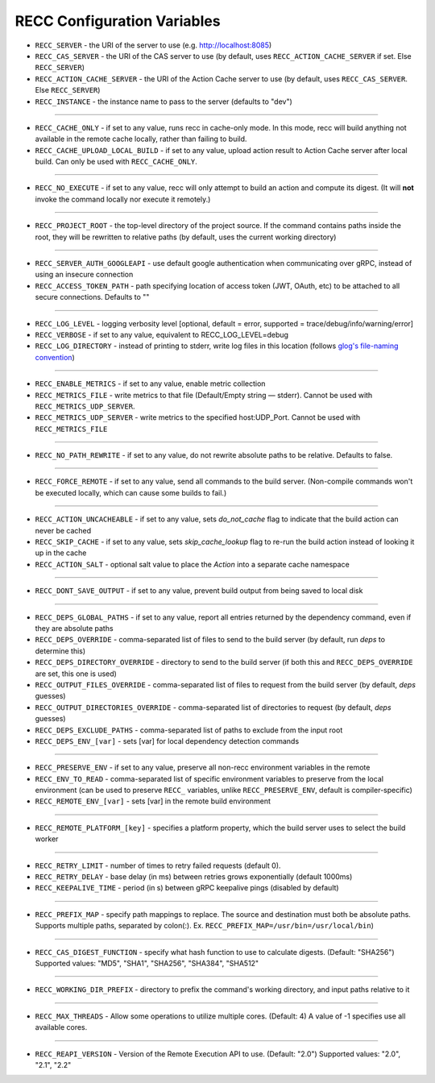 .. _RECC Configuration Variables:

RECC Configuration Variables
==========================

* ``RECC_SERVER`` - the URI of the server to use (e.g. http://localhost:8085)
* ``RECC_CAS_SERVER`` - the URI of the CAS server to use (by default, uses ``RECC_ACTION_CACHE_SERVER`` if set. Else ``RECC_SERVER``)
* ``RECC_ACTION_CACHE_SERVER`` - the URI of the Action Cache server to use (by default, uses ``RECC_CAS_SERVER``. Else ``RECC_SERVER``)
* ``RECC_INSTANCE`` - the instance name to pass to the server (defaults to "dev")

----

* ``RECC_CACHE_ONLY`` - if set to any value, runs recc in cache-only mode. In this mode, recc will build anything not available in the remote cache locally, rather than failing to build.
* ``RECC_CACHE_UPLOAD_LOCAL_BUILD`` - if set to any value, upload action result to Action Cache server after local build. Can only be used with ``RECC_CACHE_ONLY``.

----

* ``RECC_NO_EXECUTE`` - if set to any value, recc will only attempt to build an action and compute its digest. (It will **not** invoke the command locally nor execute it remotely.)

----

* ``RECC_PROJECT_ROOT`` - the top-level directory of the project source. If the command contains paths inside the root, they will be rewritten to relative paths (by default, uses the current working directory)

----

* ``RECC_SERVER_AUTH_GOOGLEAPI`` - use default google authentication when communicating over gRPC, instead of using an insecure connection
* ``RECC_ACCESS_TOKEN_PATH`` - path specifying location of access token (JWT, OAuth, etc) to be attached to all secure connections. Defaults to ""

----

* ``RECC_LOG_LEVEL`` - logging verbosity level [optional, default = error, supported = trace/debug/info/warning/error]
* ``RECC_VERBOSE`` - if set to any value, equivalent to RECC_LOG_LEVEL=debug
* ``RECC_LOG_DIRECTORY`` - instead of printing to stderr, write log files in this location (follows `glog's file-naming convention <https://github.com/google/glog#severity-levels>`_)

----

* ``RECC_ENABLE_METRICS`` - if set to any value, enable metric collection
* ``RECC_METRICS_FILE`` - write metrics to that file (Default/Empty string — stderr). Cannot be used with ``RECC_METRICS_UDP_SERVER``.
* ``RECC_METRICS_UDP_SERVER`` - write metrics to the specified host:UDP_Port. Cannot be used with ``RECC_METRICS_FILE``

----

* ``RECC_NO_PATH_REWRITE`` - if set to any value, do not rewrite absolute paths to be relative. Defaults to false.

----

* ``RECC_FORCE_REMOTE`` - if set to any value, send all commands to the build server. (Non-compile commands won't be executed locally, which can cause some builds to fail.)

----

* ``RECC_ACTION_UNCACHEABLE`` - if set to any value, sets `do_not_cache` flag to indicate that the build action can never be cached
* ``RECC_SKIP_CACHE`` - if set to any value, sets `skip_cache_lookup` flag to re-run the build action instead of looking it up in the cache
* ``RECC_ACTION_SALT`` - optional salt value to place the `Action` into a separate cache namespace

----

* ``RECC_DONT_SAVE_OUTPUT`` - if set to any value, prevent build output from being saved to local disk

----

* ``RECC_DEPS_GLOBAL_PATHS`` - if set to any value, report all entries returned by the dependency command, even if they are absolute paths
* ``RECC_DEPS_OVERRIDE`` - comma-separated list of files to send to the build server (by default, run `deps` to determine this)
* ``RECC_DEPS_DIRECTORY_OVERRIDE`` - directory to send to the build server (if both this and ``RECC_DEPS_OVERRIDE`` are set, this one is used)
* ``RECC_OUTPUT_FILES_OVERRIDE`` - comma-separated list of files to request from the build server (by default, `deps` guesses)
* ``RECC_OUTPUT_DIRECTORIES_OVERRIDE`` - comma-separated list of directories to request (by default, `deps` guesses)
* ``RECC_DEPS_EXCLUDE_PATHS`` - comma-separated list of paths to exclude from the input root
* ``RECC_DEPS_ENV_[var]`` - sets [var] for local dependency detection commands

----

* ``RECC_PRESERVE_ENV`` - if set to any value, preserve all non-recc environment variables in the remote
* ``RECC_ENV_TO_READ`` - comma-separated list of specific environment variables to preserve from the local environment (can be used to preserve ``RECC_`` variables, unlike ``RECC_PRESERVE_ENV``, default is compiler-specific)
* ``RECC_REMOTE_ENV_[var]`` - sets [var] in the remote build environment
----

* ``RECC_REMOTE_PLATFORM_[key]`` - specifies a platform property, which the build server uses to select the build worker
----

* ``RECC_RETRY_LIMIT`` - number of times to retry failed requests (default 0).
* ``RECC_RETRY_DELAY`` - base delay (in ms) between retries grows exponentially (default 1000ms)
* ``RECC_KEEPALIVE_TIME`` - period (in s) between gRPC keepalive pings (disabled by default)
----

* ``RECC_PREFIX_MAP`` - specify path mappings to replace. The source and destination must both be absolute paths. Supports multiple paths, separated by colon(:). Ex. ``RECC_PREFIX_MAP=/usr/bin=/usr/local/bin``)
----

* ``RECC_CAS_DIGEST_FUNCTION`` - specify what hash function to use to calculate digests. (Default: "SHA256") Supported values: "MD5", "SHA1", "SHA256", "SHA384", "SHA512"
----

* ``RECC_WORKING_DIR_PREFIX`` - directory to prefix the command's working directory, and input paths relative to it
----

* ``RECC_MAX_THREADS`` -   Allow some operations to utilize multiple cores. (Default: 4) A value of -1 specifies use all available cores.
----

* ``RECC_REAPI_VERSION`` - Version of the Remote Execution API to use. (Default: "2.0") Supported values: "2.0", "2.1", "2.2"
